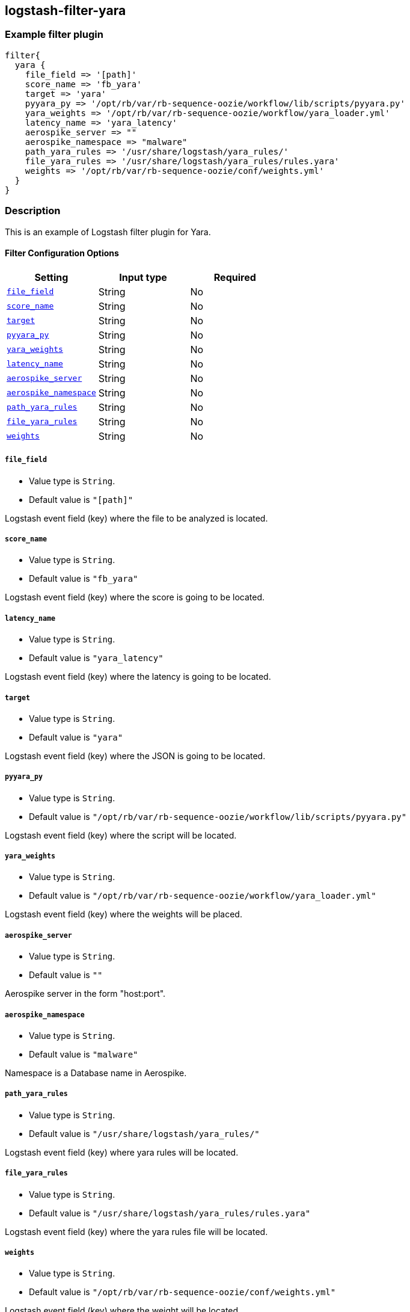 :plugin: example
:type: filter

///////////////////////////////////////////
START - GENERATED VARIABLES, DO NOT EDIT!
///////////////////////////////////////////
:version: %VERSION%
:release_date: %RELEASE_DATE%
:changelog_url: %CHANGELOG_URL%
:include_path: ../../../../logstash/docs/include
///////////////////////////////////////////
END - GENERATED VARIABLES, DO NOT EDIT!
///////////////////////////////////////////

[id="plugins-{type}s-{plugin}"]

== logstash-filter-yara

=== Example filter plugin

[,logstash]
----
filter{
  yara {
    file_field => '[path]'
    score_name => 'fb_yara'
    target => 'yara'
    pyyara_py => '/opt/rb/var/rb-sequence-oozie/workflow/lib/scripts/pyyara.py'
    yara_weights => '/opt/rb/var/rb-sequence-oozie/workflow/yara_loader.yml'
    latency_name => 'yara_latency'
    aerospike_server => ""
    aerospike_namespace => "malware"
    path_yara_rules => '/usr/share/logstash/yara_rules/'
    file_yara_rules => '/usr/share/logstash/yara_rules/rules.yara'
    weights => '/opt/rb/var/rb-sequence-oozie/conf/weights.yml'
  }
}
----

=== Description

This is an example of Logstash filter plugin for Yara.


[id="plugins-{type}s-{plugin}-options"]
==== Filter Configuration Options

[cols="<,<,<",options="header",]
|=============================================================================
|Setting                                            |Input type     |Required
| <<plugins-{type}s-{plugin}-file_field>>           |String         |No
| <<plugins-{type}s-{plugin}-score_name>>           |String         |No
| <<plugins-{type}s-{plugin}-target>>               |String         |No
| <<plugins-{type}s-{plugin}-pyyara_py>>            |String         |No
| <<plugins-{type}s-{plugin}-yara_weights>>         |String         |No
| <<plugins-{type}s-{plugin}-latency_name>>         |String         |No
| <<plugins-{type}s-{plugin}-aerospike_server>>     |String         |No
| <<plugins-{type}s-{plugin}-aerospike_namespace>>  |String         |No
| <<plugins-{type}s-{plugin}-path_yara_rules>>      |String         |No
| <<plugins-{type}s-{plugin}-file_yara_rules>>      |String         |No
| <<plugins-{type}s-{plugin}-weights>>              |String         |No
|=============================================================================


[id="plugins-{type}s-{plugin}-file_field"]
===== `file_field`

* Value type is `String`.
* Default value is `"[path]"`

Logstash event field (key) where the file to be analyzed is located.

[id="plugins-{type}s-{plugin}-score_name"]
===== `score_name`

* Value type is `String`.
* Default value is `"fb_yara"`

Logstash event field (key) where the score is going to be located.

[id="plugins-{type}s-{plugin}-latency_name"]
===== `latency_name`

* Value type is `String`.
* Default value is `"yara_latency"`

Logstash event field (key) where the latency is going to be located.

[id="plugins-{type}s-{plugin}-target"]
===== `target`

* Value type is `String`.
* Default value is `"yara"`

Logstash event field (key) where the JSON is going to be located.

[id="plugins-{type}s-{plugin}-pyyara_py"]
===== `pyyara_py`

* Value type is `String`.
* Default value is `"/opt/rb/var/rb-sequence-oozie/workflow/lib/scripts/pyyara.py"`

Logstash event field (key) where the script will be located.

[id="plugins-{type}s-{plugin}-yara_weights"]
===== `yara_weights`

* Value type is `String`.
* Default value is `"/opt/rb/var/rb-sequence-oozie/workflow/yara_loader.yml"`

Logstash event field (key) where the weights will be placed.

[id="plugins-{type}s-{plugin}-aerospike_server"]
===== `aerospike_server`

* Value type is `String`.
* Default value is `""`

Aerospike server in the form "host:port".

[id="plugins-{type}s-{plugin}-aerospike_namespace"]
===== `aerospike_namespace`

* Value type is `String`.
* Default value is `"malware"`

Namespace is a Database name in Aerospike.

[id="plugins-{type}s-{plugin}-path_yara_rules"]
===== `path_yara_rules`

* Value type is `String`.
* Default value is `"/usr/share/logstash/yara_rules/"`

Logstash event field (key) where yara rules will be located.

[id="plugins-{type}s-{plugin}-file_yara_rules"]
===== `file_yara_rules`

* Value type is `String`.
* Default value is `"/usr/share/logstash/yara_rules/rules.yara"`

Logstash event field (key) where the yara rules file will be located.

[id="plugins-{type}s-{plugin}-weights"]
===== `weights`

* Value type is `String`.
* Default value is `"/opt/rb/var/rb-sequence-oozie/conf/weights.yml"`

Logstash event field (key) where the weight will be located.

[id="plugins-{type}s-{plugin}-common-options"]
